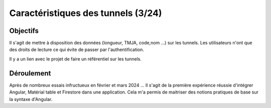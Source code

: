 Caractéristiques des tunnels (3/24)
*************************************
Objectifs
==========
Il s'agit de mettre à disposition des données (longueur, TMJA, code,nom ...) sur les tunnels.
Les utilisateurs n'ont que des droits de lecture ce qui évite de passer par l'authentification.

Il y a un lien avec le projet de faire un référentiel sur les tunnels.

Déroulement
=============
Après de nombreux essais infructueux en février et mars 2024 ...
Il s'agit de la première expérience réussie d'intégrer Angular, Matérial table et Firestore dans une application.
Cela m'a permis de maitriser des notions pratiques de base sur la syntaxe d'Angular.




